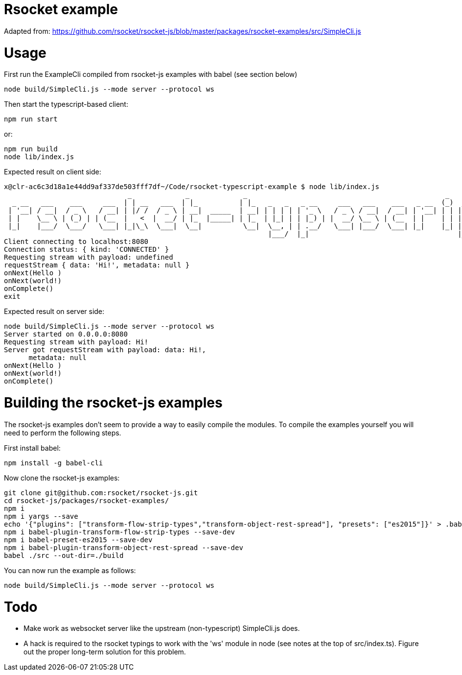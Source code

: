 = Rsocket example

Adapted from: https://github.com/rsocket/rsocket-js/blob/master/packages/rsocket-examples/src/SimpleCli.js

= Usage

First run the ExampleCli compiled from rsocket-js examples with babel (see section below)

....
node build/SimpleCli.js --mode server --protocol ws
....

Then start the typescript-based client:

....
npm run start
....

or:

....
npm run build
node lib/index.js
....

Expected result on client side:

....
x@clr-ac6c3d18a1e44dd9af337de503fff7df~/Code/rsocket-typescript-example $ node lib/index.js
                              _             _             _                                                _           _
  _ __   ___    ___     ___  | | __   ___  | |_          | |_   _   _   _ __     ___   ___    ___   _ __  (_)  _ __   | |_
 | '__| / __|  / _ \   / __| | |/ /  / _ \ | __|  _____  | __| | | | | | '_ \   / _ \ / __|  / __| | '__| | | | '_ \  | __|
 | |    \__ \ | (_) | | (__  |   <  |  __/ | |_  |_____| | |_  | |_| | | |_) | |  __/ \__ \ | (__  | |    | | | |_) | | |_
 |_|    |___/  \___/   \___| |_|\_\  \___|  \__|          \__|  \__, | | .__/   \___| |___/  \___| |_|    |_| | .__/   \__|
                                                                |___/  |_|                                    |_|
Client connecting to localhost:8080
Connection status: { kind: 'CONNECTED' }
Requesting stream with payload: undefined
requestStream { data: 'Hi!', metadata: null }
onNext(Hello )
onNext(world!)
onComplete()
exit
....

Expected result on server side:

....
node build/SimpleCli.js --mode server --protocol ws
Server started on 0.0.0.0:8080
Requesting stream with payload: Hi!
Server got requestStream with payload: data: Hi!,
      metadata: null
onNext(Hello )
onNext(world!)
onComplete()
....

= Building the rsocket-js examples

The rsocket-js examples don't seem to provide a way to easily compile the
modules. To compile the examples yourself you will need to perform the following steps.

First install babel:
....
npm install -g babel-cli
....

Now clone the rsocket-js examples:

....
git clone git@github.com:rsocket/rsocket-js.git
cd rsocket-js/packages/rsocket-examples/
npm i
npm i yargs --save
echo '{"plugins": ["transform-flow-strip-types","transform-object-rest-spread"], "presets": ["es2015"]}' > .babelrc
npm i babel-plugin-transform-flow-strip-types --save-dev
npm i babel-preset-es2015 --save-dev
npm i babel-plugin-transform-object-rest-spread --save-dev
babel ./src --out-dir=./build
....

You can now run the example as follows:
....
node build/SimpleCli.js --mode server --protocol ws
....

= Todo

- Make work as websocket server like the upstream (non-typescript) SimpleCli.js
  does.
- A hack is required to the rsocket typings to work with the 'ws' module in
  node (see notes at the top of src/index.ts). Figure out the proper long-term
  solution for this problem.


